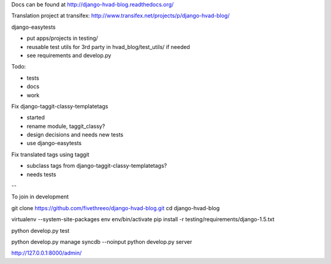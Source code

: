 Docs can be found at http://django-hvad-blog.readthedocs.org/ 

Translation project at transifex: http://www.transifex.net/projects/p/django-hvad-blog/

django-easytests

* put apps/projects in testing/
* reusable test utils for 3rd party in hvad_blog/test_utils/ if needed
* see requirements and develop.py
    
Todo:

* tests
* docs
* work

Fix django-taggit-classy-templatetags

* started
* rename module, taggit_classy?
* design decisions and needs new tests
* use django-easytests
    
Fix translated tags using taggit

* subclass tags from django-taggit-classy-templatetags?
* needs tests


--

To join in development

git clone https://github.com/fivethreeo/django-hvad-blog.git
cd django-hvad-blog

virtualenv --system-site-packages env
env/bin/activate
pip install -r testing/requirements/django-1.5.txt

python develop.py test

python develop.py manage syncdb --noinput
python develop.py server

http://127.0.0.1:8000/admin/